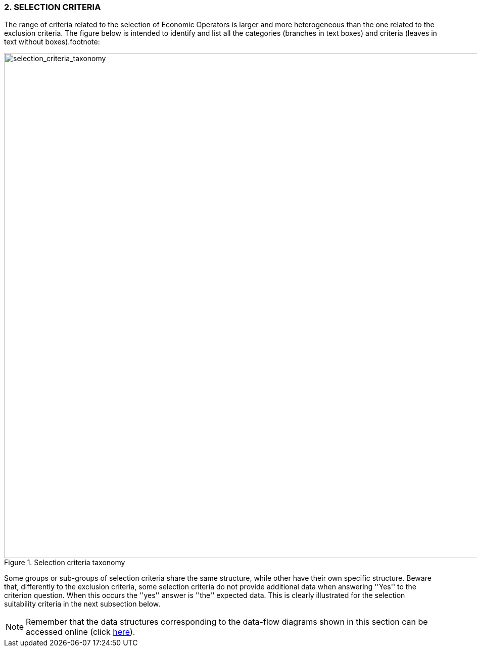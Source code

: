 === 2. *SELECTION CRITERIA*

The range of criteria related to the selection of Economic Operators is larger and more 
heterogeneous than the one related to the exclusion criteria. The figure below is intended to 
identify and list all the categories (branches in text boxes) and criteria 
(leaves in text without boxes).footnote:

[.text-center]
[[selection_criteria_taxonomy]]
.Selection criteria taxonomy
image::SelectionCriteriaTaxonomy.png[alt="selection_criteria_taxonomy", width="1000"]

[.text-left]
Some groups or sub-groups of selection criteria share the same structure, while other have their 
own specific structure. Beware that, differently to the exclusion criteria, some selection 
criteria do not provide additional data when answering ''Yes'' to the criterion question. 
When this occurs the ''yes'' answer is ''the'' expected data. 
This is clearly illustrated for the selection suitability criteria in the next subsection below.

[NOTE]
====
Remember that the data structures corresponding to the data-flow diagrams shown in this section can be accessed online 
(click link:./code_lists/CriteriaTaxonomy.xlsx[here]).
====
